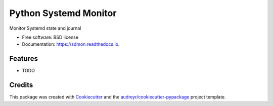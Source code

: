 ======================
Python Systemd Monitor
======================


.. image:: https://img.shields.io/pypi/v/sdmon.svg
        :target: https://pypi.python.org/pypi/sdmon

.. image:: https://img.shields.io/travis/awarecan/sdmon.svg
        :target: https://travis-ci.org/awarecan/sdmon

.. image:: https://readthedocs.org/projects/sdmon/badge/?version=latest
        :target: https://sdmon.readthedocs.io/en/latest/?badge=latest
        :alt: Documentation Status




Monitor Systemd state and journal


* Free software: BSD license
* Documentation: https://sdmon.readthedocs.io.


Features
--------

* TODO

Credits
-------

This package was created with Cookiecutter_ and the `audreyr/cookiecutter-pypackage`_ project template.

.. _Cookiecutter: https://github.com/audreyr/cookiecutter
.. _`audreyr/cookiecutter-pypackage`: https://github.com/audreyr/cookiecutter-pypackage
